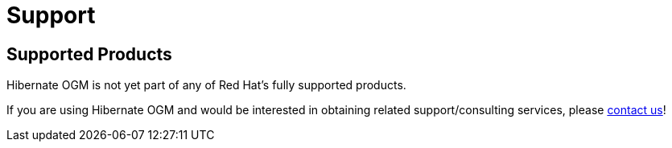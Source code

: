 = Support
:awestruct-layout: project-standard
:awestruct-project: ogm

[[supported-versions]]
== Supported Products pass:[<i class="icon-user-md icon-fixed-width icon-2x"></i>]

Hibernate OGM is not yet part of any of Red Hat's fully supported products.

If you are using Hibernate OGM and would be interested in obtaining related support/consulting services, please mailto:emmanuel@hibernate.org[contact us]!

